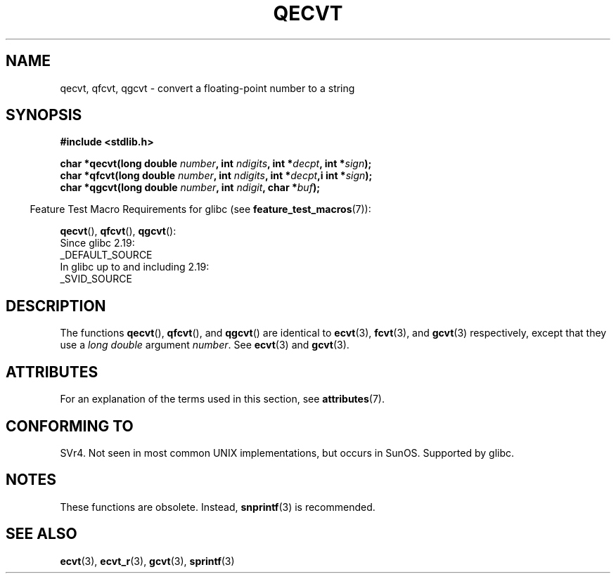 .\" Copyright (C) 2002 Andries Brouwer <aeb@cwi.nl>
.\"
.\" %%%LICENSE_START(VERBATIM)
.\" Permission is granted to make and distribute verbatim copies of this
.\" manual provided the copyright notice and this permission notice are
.\" preserved on all copies.
.\"
.\" Permission is granted to copy and distribute modified versions of this
.\" manual under the conditions for verbatim copying, provided that the
.\" entire resulting derived work is distributed under the terms of a
.\" permission notice identical to this one.
.\"
.\" Since the Linux kernel and libraries are constantly changing, this
.\" manual page may be incorrect or out-of-date.  The author(s) assume no
.\" responsibility for errors or omissions, or for damages resulting from
.\" the use of the information contained herein.  The author(s) may not
.\" have taken the same level of care in the production of this manual,
.\" which is licensed free of charge, as they might when working
.\" professionally.
.\"
.\" Formatted or processed versions of this manual, if unaccompanied by
.\" the source, must acknowledge the copyright and authors of this work.
.\" %%%LICENSE_END
.\"
.\" This replaces an earlier man page written by Walter Harms
.\" <walter.harms@informatik.uni-oldenburg.de>.
.\"
.TH QECVT 3  2016-03-15 "GNU" "Linux Programmer's Manual"
.SH NAME
qecvt, qfcvt, qgcvt \- convert a floating-point number to a string
.SH SYNOPSIS
.nf
.B #include <stdlib.h>
.PP
.BI "char *qecvt(long double " number ", int " ndigits ", int *" decpt ", int *" sign );
.BI "char *qfcvt(long double " number ", int " ndigits ", int *" decpt ",i int *" sign );
.BI "char *qgcvt(long double " number ", int " ndigit ", char *" buf );
.fi
.PP
.RS -4
Feature Test Macro Requirements for glibc (see
.BR feature_test_macros (7)):
.RE
.PP
.BR qecvt (),
.BR qfcvt (),
.BR qgcvt ():
.nf
    Since glibc 2.19:
        _DEFAULT_SOURCE
    In glibc up to and including 2.19:
        _SVID_SOURCE
.fi
.\" FIXME . The full FTM picture looks to have been something like the
.\" following mess:
.\"    glibc 2.20 onward
.\"        _DEFAULT_SOURCE
.\"    glibc 2.18 to glibc 2.19
.\"        _BSD_SOURCE || _SVID_SOURCE
.\"    glibc 2.10 to glibc 2.17
.\"        _SVID_SOURCE || (_XOPEN_SOURCE >= 500 ||
.\"            (_XOPEN_SOURCE && _XOPEN_SOURCE_EXTENDED) &&
.\"                ! (_POSIX_C_SOURCE >= 200809L))
.\"    Before glibc 2.10:
.\"        _SVID_SOURCE || _XOPEN_SOURCE >= 500 ||
.\"            (_XOPEN_SOURCE && _XOPEN_SOURCE_EXTENDED)
.SH DESCRIPTION
The functions
.BR qecvt (),
.BR qfcvt (),
and
.BR qgcvt ()
are identical to
.BR ecvt (3),
.BR fcvt (3),
and
.BR gcvt (3)
respectively, except that they use a
.I "long double"
argument
.IR number .
See
.BR ecvt (3)
and
.BR gcvt (3).
.SH ATTRIBUTES
For an explanation of the terms used in this section, see
.BR attributes (7).
.ad l
.nh
.TS
allbox;
lbx lb lb
l l l.
Interface	Attribute	Value
T{
.BR qecvt ()
T}	Thread safety	MT-Unsafe race:qecvt
T{
.BR qfcvt ()
T}	Thread safety	MT-Unsafe race:qfcvt
T{
.BR qgcvt ()
T}	Thread safety	MT-Safe
.TE
.hy
.ad
.sp 1
.SH CONFORMING TO
SVr4.
Not seen in most common UNIX implementations,
but occurs in SunOS.
.\" Not supported by libc4 and libc5.
Supported by glibc.
.SH NOTES
These functions are obsolete.
Instead,
.BR snprintf (3)
is recommended.
.SH SEE ALSO
.BR ecvt (3),
.BR ecvt_r (3),
.BR gcvt (3),
.BR sprintf (3)
